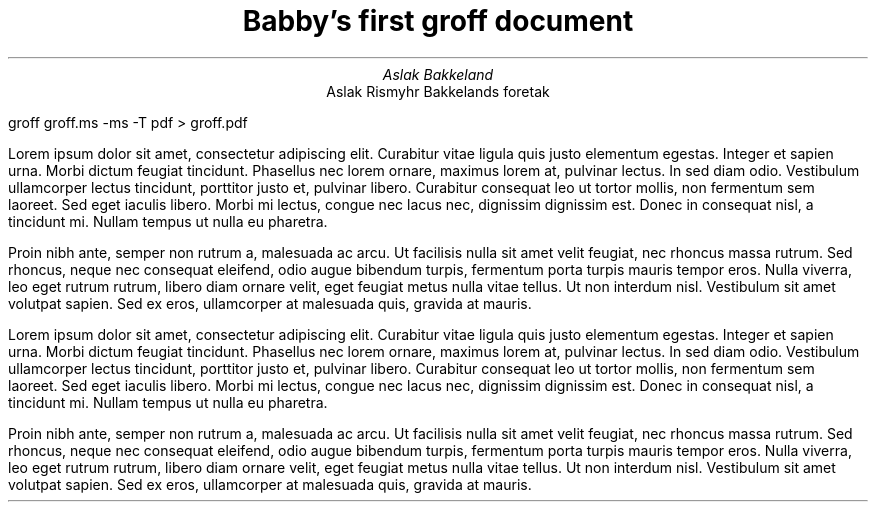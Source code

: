 .TL
Babby's first groff document
.AU
Aslak Bakkeland
.AI
Aslak Rismyhr Bakkelands foretak
.PP
groff groff.ms -ms -T pdf > groff.pdf
.PP
Lorem ipsum dolor sit amet, consectetur adipiscing elit. Curabitur vitae ligula quis justo elementum egestas. Integer et sapien urna. Morbi dictum feugiat tincidunt. Phasellus nec lorem ornare, maximus lorem at, pulvinar lectus. In sed diam odio. Vestibulum ullamcorper lectus tincidunt, porttitor justo et, pulvinar libero. Curabitur consequat leo ut tortor mollis, non fermentum sem laoreet. Sed eget iaculis libero. Morbi mi lectus, congue nec lacus nec, dignissim dignissim est. Donec in consequat nisl, a tincidunt mi. Nullam tempus ut nulla eu pharetra.
.PP
Proin nibh ante, semper non rutrum a, malesuada ac arcu. Ut facilisis nulla sit amet velit feugiat, nec rhoncus massa rutrum. Sed rhoncus, neque nec consequat eleifend, odio augue bibendum turpis, fermentum porta turpis mauris tempor eros. Nulla viverra, leo eget rutrum rutrum, libero diam ornare velit, eget feugiat metus nulla vitae tellus. Ut non interdum nisl. Vestibulum sit amet volutpat sapien. Sed ex eros, ullamcorper at malesuada quis, gravida at mauris.
.PP
Lorem ipsum dolor sit amet, consectetur adipiscing elit. Curabitur vitae ligula quis justo elementum egestas. Integer et sapien urna. Morbi dictum feugiat tincidunt. Phasellus nec lorem ornare, maximus lorem at, pulvinar lectus. In sed diam odio. Vestibulum ullamcorper lectus tincidunt, porttitor justo et, pulvinar libero. Curabitur consequat leo ut tortor mollis, non fermentum sem laoreet. Sed eget iaculis libero. Morbi mi lectus, congue nec lacus nec, dignissim dignissim est. Donec in consequat nisl, a tincidunt mi. Nullam tempus ut nulla eu pharetra.
.PP
Proin nibh ante, semper non rutrum a, malesuada ac arcu. Ut facilisis nulla sit amet velit feugiat, nec rhoncus massa rutrum. Sed rhoncus, neque nec consequat eleifend, odio augue bibendum turpis, fermentum porta turpis mauris tempor eros. Nulla viverra, leo eget rutrum rutrum, libero diam ornare velit, eget feugiat metus nulla vitae tellus. Ut non interdum nisl. Vestibulum sit amet volutpat sapien. Sed ex eros, ullamcorper at malesuada quis, gravida at mauris.
